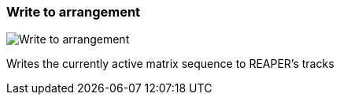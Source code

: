 [#toolbar-write-to-arrangement]
=== Write to arrangement

image:generated/screenshots/elements/toolbar/write-to-arrangement.png[Write to arrangement, role="related thumb right"]

Writes the currently active matrix sequence to REAPER's tracks
